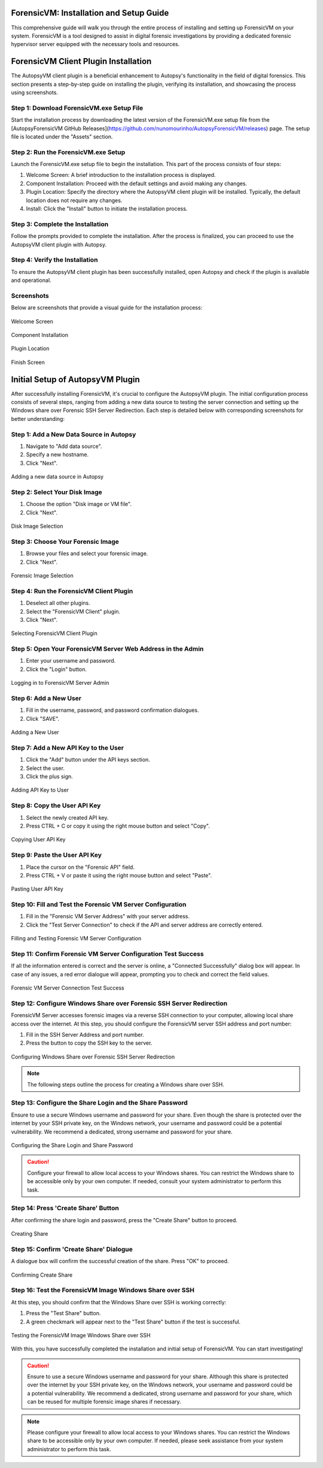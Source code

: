 ======================
ForensicVM: Installation and Setup Guide
======================

This comprehensive guide will walk you through the entire process of installing and setting up ForensicVM on your system. ForensicVM is a tool designed to assist in digital forensic investigations by providing a dedicated forensic hypervisor server equipped with the necessary tools and resources.

.. _installation:

=============================
ForensicVM Client Plugin Installation
=============================

The AutopsyVM client plugin is a beneficial enhancement to Autopsy's functionality in the field of digital forensics. This section presents a step-by-step guide on installing the plugin, verifying its installation, and showcasing the process using screenshots.

----------------------
Step 1: Download ForensicVM.exe Setup File
----------------------

Start the installation process by downloading the latest version of the ForensicVM.exe setup file from the [AutopsyForensicVM GitHub Releases](https://github.com/nunomourinho/AutopsyForensicVM/releases) page. The setup file is located under the "Assets" section.

----------------------
Step 2: Run the ForensicVM.exe Setup
----------------------

Launch the ForensicVM.exe setup file to begin the installation. This part of the process consists of four steps:

1. Welcome Screen: A brief introduction to the installation process is displayed.
2. Component Installation: Proceed with the default settings and avoid making any changes.
3. Plugin Location: Specify the directory where the AutopsyVM client plugin will be installed. Typically, the default location does not require any changes.
4. Install: Click the "Install" button to initiate the installation process.

----------------------
Step 3: Complete the Installation
----------------------

Follow the prompts provided to complete the installation. After the process is finalized, you can proceed to use the AutopsyVM client plugin with Autopsy.

----------------------
Step 4: Verify the Installation
----------------------

To ensure the AutopsyVM client plugin has been successfully installed, open Autopsy and check if the plugin is available and operational.

----------------------
Screenshots
----------------------

Below are screenshots that provide a visual guide for the installation process:

.. figure:: img/0001.JPG
   :alt: Welcome Screen
   :align: center

   Welcome Screen

.. figure:: img/0002.JPG
   :alt: Component Installation
   :align: center

   Component Installation

.. figure:: img/0003.JPG
   :alt: Plugin Location
   :align: center

   Plugin Location

.. figure:: img/0004.JPG
   :alt: Finish Screen
   :align: center

   Finish Screen

==========================
Initial Setup of AutopsyVM Plugin
==========================

After successfully installing ForensicVM, it's crucial to configure the AutopsyVM plugin. The initial configuration process consists of several steps, ranging from adding a new data source to testing the server connection and setting up the Windows share over Forensic SSH Server Redirection. Each step is detailed below with corresponding screenshots for better understanding:

----------------------
Step 1: Add a New Data Source in Autopsy
----------------------

1. Navigate to "Add data source".
2. Specify a new hostname.
3. Click "Next".

.. figure:: img/setup_0001.jpg
   :alt: Add data source
   :align: center

   Adding a new data source in Autopsy

----------------------
Step 2: Select Your Disk Image
----------------------

1. Choose the option "Disk image or VM file".
2. Click "Next".

.. figure:: img/setup_0002.jpg
   :alt: Disk Image Selection
   :align: center

   Disk Image Selection

----------------------
Step 3: Choose Your Forensic Image
----------------------

1. Browse your files and select your forensic image.
2. Click "Next".

.. figure:: img/setup_0003.jpg
   :alt: Forensic Image Selection
   :align: center

   Forensic Image Selection

----------------------
Step 4: Run the ForensicVM Client Plugin
----------------------

1. Deselect all other plugins.
2. Select the "ForensicVM Client" plugin.
3. Click "Next".

.. figure:: img/setup_0004.jpg
   :alt: Select ForensicVM Client Plugin
   :align: center

   Selecting ForensicVM Client Plugin

----------------------
Step 5: Open Your ForensicVM Server Web Address in the Admin
----------------------

1. Enter your username and password.
2. Click the "Login" button.

.. figure:: img/setup_0005.jpg
   :alt: Login to ForensicVM Server Admin
   :align: center

   Logging in to ForensicVM Server Admin

----------------------
Step 6: Add a New User
----------------------

1. Fill in the username, password, and password confirmation dialogues.
2. Click "SAVE".

.. figure:: img/setup_0006.jpg
   :alt: Add New User
   :align: center

   Adding a New User

----------------------
Step 7: Add a New API Key to the User
----------------------

1. Click the "Add" button under the API keys section.
2. Select the user.
3. Click the plus sign.

.. figure:: img/setup_0007.jpg
   :alt: Add API Key to User
   :align: center

   Adding API Key to User

----------------------
Step 8: Copy the User API Key
----------------------

1. Select the newly created API key.
2. Press CTRL + C or copy it using the right mouse button and select "Copy".

.. figure:: img/setup_0008.jpg
   :alt: Copy User API Key
   :align: center

   Copying User API Key

----------------------
Step 9: Paste the User API Key
----------------------

1. Place the cursor on the "Forensic API" field.
2. Press CTRL + V or paste it using the right mouse button and select "Paste".

.. figure:: img/setup_0009.jpg
   :alt: Paste User API Key
   :align: center

   Pasting User API Key

----------------------
Step 10: Fill and Test the Forensic VM Server Configuration
----------------------

1. Fill in the "Forensic VM Server Address" with your server address.
2. Click the "Test Server Connection" to check if the API and server address are correctly entered.

.. figure:: img/setup_0010.jpg
   :alt: Fill and Test Forensic VM Server Configuration
   :align: center

   Filling and Testing Forensic VM Server Configuration

----------------------
Step 11: Confirm Forensic VM Server Configuration Test Success
----------------------

If all the information entered is correct and the server is online, a "Connected Successfully" dialog box will appear. In case of any issues, a red error dialogue will appear, prompting you to check and correct the field values.

.. figure:: img/setup_0011.jpg
   :alt: Forensic VM Server Connection Test Success
   :align: center

   Forensic VM Server Connection Test Success

----------------------
Step 12: Configure Windows Share over Forensic SSH Server Redirection
----------------------

ForensicVM Server accesses forensic images via a reverse SSH connection to your computer, allowing local share access over the internet. At this step, you should configure the ForensicVM server SSH address and port number:

1. Fill in the SSH Server Address and port number.
2. Press the button to copy the SSH key to the server.

.. figure:: img/setup_0012.jpg
   :alt: Configure Windows Share over Forensic SSH Server Redirection
   :align: center

   Configuring Windows Share over Forensic SSH Server Redirection

.. NOTE::
   The following steps outline the process for creating a Windows share over SSH.

----------------------
Step 13: Configure the Share Login and the Share Password
----------------------

Ensure to use a secure Windows username and password for your share. Even though the share is protected over the internet by your SSH private key, on the Windows network, your username and password could be a potential vulnerability. We recommend a dedicated, strong username and password for your share.

.. figure:: img/setup_0013.jpg
   :alt: Configure the Share Login and Share Password
   :align: center

   Configuring the Share Login and Share Password

.. CAUTION::
   Configure your firewall to allow local access to your Windows shares. You can restrict the Windows share to be accessible only by your own computer. If needed, consult your system administrator to perform this task.

----------------------
Step 14: Press 'Create Share' Button
----------------------

After confirming the share login and password, press the "Create Share" button to proceed.

.. figure:: img/setup_0014.jpg
   :alt: Create Share
   :align: center

   Creating Share

----------------------
Step 15: Confirm 'Create Share' Dialogue
----------------------

A dialogue box will confirm the successful creation of the share. Press "OK" to proceed.

.. figure:: img/setup_0015.jpg
   :alt: Confirm Create Share
   :align: center

   Confirming Create Share

----------------------
Step 16: Test the ForensicVM Image Windows Share over SSH
----------------------

At this step, you should confirm that the Windows Share over SSH is working correctly:

1. Press the "Test Share" button.
2. A green checkmark will appear next to the "Test Share" button if the test is successful.

.. figure:: img/setup_0016.jpg
   :alt: Test the ForensicVM Image Windows Share over SSH
   :align: center

   Testing the ForensicVM Image Windows Share over SSH

With this, you have successfully completed the installation and initial setup of ForensicVM. You can start investigating!

.. CAUTION::
   Ensure to use a secure Windows username and password for your share. Although this share is protected over the internet by your SSH private key, on the Windows network, your username and password could be a potential vulnerability. We recommend a dedicated, strong username and password for your share, which can be reused for multiple forensic image shares if necessary.

.. NOTE::
   Please configure your firewall to allow local access to your Windows shares. You can restrict the Windows share to be accessible only by your own computer. If needed, please seek assistance from your system administrator to perform this task.
